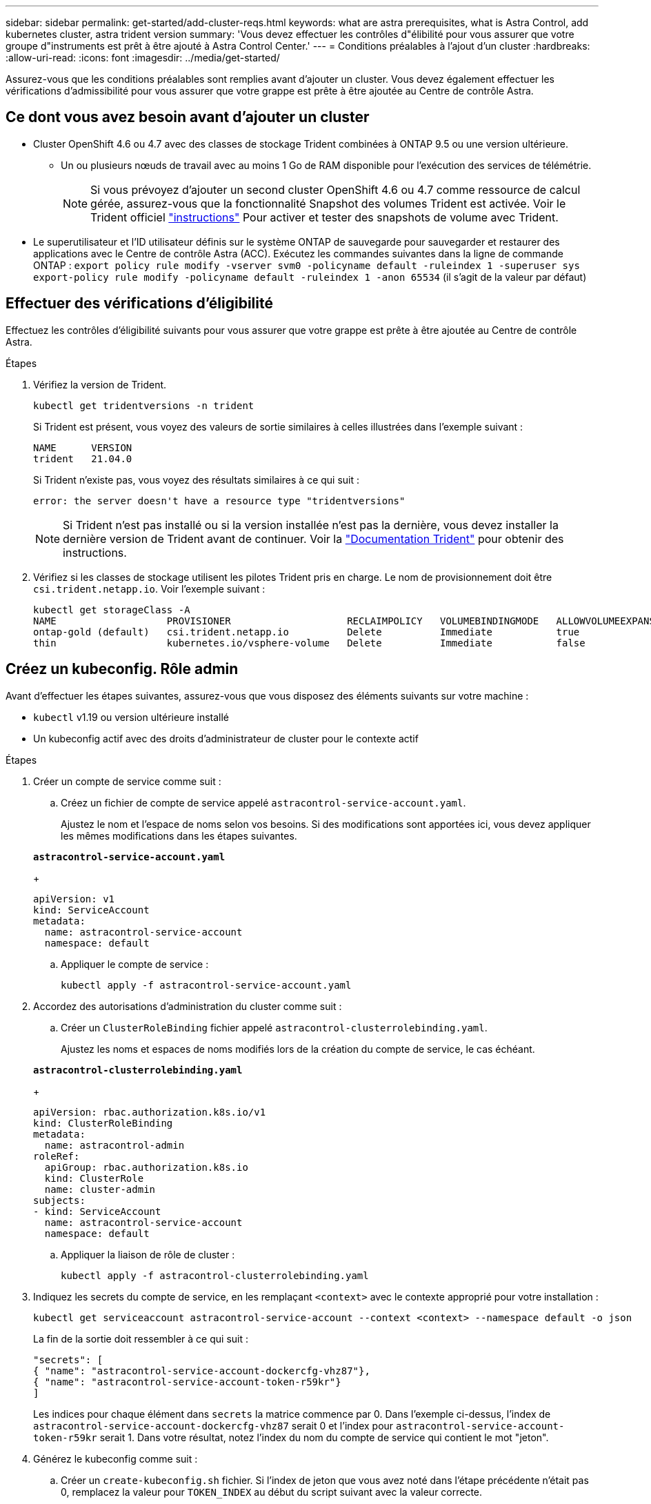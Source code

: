 ---
sidebar: sidebar 
permalink: get-started/add-cluster-reqs.html 
keywords: what are astra prerequisites, what is Astra Control, add kubernetes cluster, astra trident version 
summary: 'Vous devez effectuer les contrôles d"élibilité pour vous assurer que votre groupe d"instruments est prêt à être ajouté à Astra Control Center.' 
---
= Conditions préalables à l'ajout d'un cluster
:hardbreaks:
:allow-uri-read: 
:icons: font
:imagesdir: ../media/get-started/


Assurez-vous que les conditions préalables sont remplies avant d'ajouter un cluster. Vous devez également effectuer les vérifications d'admissibilité pour vous assurer que votre grappe est prête à être ajoutée au Centre de contrôle Astra.



== Ce dont vous avez besoin avant d'ajouter un cluster

* Cluster OpenShift 4.6 ou 4.7 avec des classes de stockage Trident combinées à ONTAP 9.5 ou une version ultérieure.
+
** Un ou plusieurs nœuds de travail avec au moins 1 Go de RAM disponible pour l'exécution des services de télémétrie.
+

NOTE: Si vous prévoyez d'ajouter un second cluster OpenShift 4.6 ou 4.7 comme ressource de calcul gérée, assurez-vous que la fonctionnalité Snapshot des volumes Trident est activée. Voir le Trident officiel https://netapp-trident.readthedocs.io/en/stable-v21.04/kubernetes/operations/tasks/volumes/snapshots.html?highlight=volumesnapshot#on-demand-volume-snapshots["instructions"^] Pour activer et tester des snapshots de volume avec Trident.



* Le superutilisateur et l'ID utilisateur définis sur le système ONTAP de sauvegarde pour sauvegarder et restaurer des applications avec le Centre de contrôle Astra (ACC). Exécutez les commandes suivantes dans la ligne de commande ONTAP :
`export policy rule modify -vserver svm0 -policyname default -ruleindex 1 -superuser sys`
`export-policy rule modify -policyname default -ruleindex 1 -anon 65534` (il s'agit de la valeur par défaut)




== Effectuer des vérifications d'éligibilité

Effectuez les contrôles d'éligibilité suivants pour vous assurer que votre grappe est prête à être ajoutée au Centre de contrôle Astra.

.Étapes
. Vérifiez la version de Trident.
+
[listing]
----
kubectl get tridentversions -n trident
----
+
Si Trident est présent, vous voyez des valeurs de sortie similaires à celles illustrées dans l'exemple suivant :

+
[listing]
----
NAME      VERSION
trident   21.04.0
----
+
Si Trident n'existe pas, vous voyez des résultats similaires à ce qui suit :

+
[listing]
----
error: the server doesn't have a resource type "tridentversions"
----
+

NOTE: Si Trident n'est pas installé ou si la version installée n'est pas la dernière, vous devez installer la dernière version de Trident avant de continuer. Voir la https://netapp-trident.readthedocs.io/en/latest/kubernetes/deploying/deploying.html#deploying-in-kubernetes["Documentation Trident"^] pour obtenir des instructions.

. Vérifiez si les classes de stockage utilisent les pilotes Trident pris en charge. Le nom de provisionnement doit être `csi.trident.netapp.io`. Voir l'exemple suivant :
+
[listing]
----
kubectl get storageClass -A
NAME                   PROVISIONER                    RECLAIMPOLICY   VOLUMEBINDINGMODE   ALLOWVOLUMEEXPANSION   AGE
ontap-gold (default)   csi.trident.netapp.io          Delete          Immediate           true                   5d23h
thin                   kubernetes.io/vsphere-volume   Delete          Immediate           false                  6d
----




== Créez un kubeconfig. Rôle admin

Avant d'effectuer les étapes suivantes, assurez-vous que vous disposez des éléments suivants sur votre machine :

* `kubectl` v1.19 ou version ultérieure installé
* Un kubeconfig actif avec des droits d'administrateur de cluster pour le contexte actif


.Étapes
. Créer un compte de service comme suit :
+
.. Créez un fichier de compte de service appelé ``astracontrol-service-account.yaml``.
+
Ajustez le nom et l'espace de noms selon vos besoins. Si des modifications sont apportées ici, vous devez appliquer les mêmes modifications dans les étapes suivantes.

+
[source, subs="specialcharacters,quotes"]
----
*astracontrol-service-account.yaml*
----
+
[listing]
----
apiVersion: v1
kind: ServiceAccount
metadata:
  name: astracontrol-service-account
  namespace: default
----
.. Appliquer le compte de service :
+
[listing]
----
kubectl apply -f astracontrol-service-account.yaml
----


. Accordez des autorisations d'administration du cluster comme suit :
+
.. Créer un `ClusterRoleBinding` fichier appelé `astracontrol-clusterrolebinding.yaml`.
+
Ajustez les noms et espaces de noms modifiés lors de la création du compte de service, le cas échéant.

+
[source, subs="specialcharacters,quotes"]
----
*astracontrol-clusterrolebinding.yaml*
----
+
[listing]
----
apiVersion: rbac.authorization.k8s.io/v1
kind: ClusterRoleBinding
metadata:
  name: astracontrol-admin
roleRef:
  apiGroup: rbac.authorization.k8s.io
  kind: ClusterRole
  name: cluster-admin
subjects:
- kind: ServiceAccount
  name: astracontrol-service-account
  namespace: default
----
.. Appliquer la liaison de rôle de cluster :
+
[listing]
----
kubectl apply -f astracontrol-clusterrolebinding.yaml
----


. Indiquez les secrets du compte de service, en les remplaçant `<context>` avec le contexte approprié pour votre installation :
+
[listing]
----
kubectl get serviceaccount astracontrol-service-account --context <context> --namespace default -o json
----
+
La fin de la sortie doit ressembler à ce qui suit :

+
[listing]
----
"secrets": [
{ "name": "astracontrol-service-account-dockercfg-vhz87"},
{ "name": "astracontrol-service-account-token-r59kr"}
]
----
+
Les indices pour chaque élément dans `secrets` la matrice commence par 0. Dans l'exemple ci-dessus, l'index de `astracontrol-service-account-dockercfg-vhz87` serait 0 et l'index pour `astracontrol-service-account-token-r59kr` serait 1. Dans votre résultat, notez l'index du nom du compte de service qui contient le mot "jeton".

. Générez le kubeconfig comme suit :
+
.. Créer un `create-kubeconfig.sh` fichier. Si l'index de jeton que vous avez noté dans l'étape précédente n'était pas 0, remplacez la valeur pour `TOKEN_INDEX` au début du script suivant avec la valeur correcte.
+
[source, subs="specialcharacters,quotes"]
----
*create-kubeconfig.sh*
----
+
[listing]
----
# Update these to match your environment. Replace the value for TOKEN_INDEX from
# the output in the previous step if it was not 0. If you didn't change anything
# else above, don't change anything else here.

SERVICE_ACCOUNT_NAME=astracontrol-service-account
NAMESPACE=default
NEW_CONTEXT=astracontrol
KUBECONFIG_FILE='kubeconfig-sa'
TOKEN_INDEX=0

CONTEXT=$(kubectl config current-context)

SECRET_NAME=$(kubectl get serviceaccount ${SERVICE_ACCOUNT_NAME} \
  --context ${CONTEXT} \
  --namespace ${NAMESPACE} \
  -o jsonpath='{.secrets[TOKEN_INDEX].name}')
TOKEN_DATA=$(kubectl get secret ${SECRET_NAME} \
  --context ${CONTEXT} \
  --namespace ${NAMESPACE} \
  -o jsonpath='{.data.token}')

TOKEN=$(echo ${TOKEN_DATA} | base64 -d)

# Create dedicated kubeconfig
# Create a full copy
kubectl config view --raw > ${KUBECONFIG_FILE}.full.tmp

# Switch working context to correct context
kubectl --kubeconfig ${KUBECONFIG_FILE}.full.tmp config use-context ${CONTEXT}

# Minify
kubectl --kubeconfig ${KUBECONFIG_FILE}.full.tmp \
  config view --flatten --minify > ${KUBECONFIG_FILE}.tmp

# Rename context
kubectl config --kubeconfig ${KUBECONFIG_FILE}.tmp \
  rename-context ${CONTEXT} ${NEW_CONTEXT}

# Create token user
kubectl config --kubeconfig ${KUBECONFIG_FILE}.tmp \
  set-credentials ${CONTEXT}-${NAMESPACE}-token-user \
  --token ${TOKEN}

# Set context to use token user
kubectl config --kubeconfig ${KUBECONFIG_FILE}.tmp \
  set-context ${NEW_CONTEXT} --user ${CONTEXT}-${NAMESPACE}-token-user

# Set context to correct namespace
kubectl config --kubeconfig ${KUBECONFIG_FILE}.tmp \
  set-context ${NEW_CONTEXT} --namespace ${NAMESPACE}

# Flatten/minify kubeconfig
kubectl config --kubeconfig ${KUBECONFIG_FILE}.tmp \
  view --flatten --minify > ${KUBECONFIG_FILE}

# Remove tmp
rm ${KUBECONFIG_FILE}.full.tmp
rm ${KUBECONFIG_FILE}.tmp
----
.. Source des commandes à appliquer à votre cluster Kubernetes.
+
[listing]
----
source create-kubeconfig.sh
----


. (*Facultatif*) Renommer le kubeconfig en un nom significatif pour votre grappe. Protéger les informations d'identification du cluster.
+
[listing]
----
chmod 700 create-kubeconfig.sh
mv kubeconfig-sa.txt YOUR_CLUSTER_NAME_kubeconfig
----




== Et la suite ?

Maintenant que vous avez vérifié que les conditions préalables sont remplies, vous êtes prêt à link:setup_overview.html["ajouter un cluster"^].

[discrete]
== Trouvez plus d'informations

* https://netapp-trident.readthedocs.io/en/latest/frequently_asked_questions.html["Documentation Trident"^]
* https://docs.netapp.com/us-en/astra-automation-2108/index.html["Utilisez l'API Astra"^]

